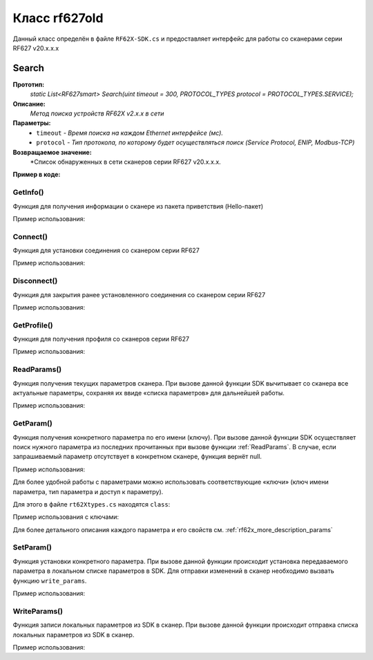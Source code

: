 

.. _rf62x_wrappers_csharp_rf627old:

*******************************************************************************
Класс rf627old
*******************************************************************************

Данный класс определён в файле ``RF62X-SDK.cs`` и предоставляет интерфейс 
для работы со сканерами серии RF627 v20.x.x.x

.. _rf62x_wrappers_csharp_rf627old_search:

**Search**
===============================================================================

**Прототип:**
   *static List<RF627smart> Search(uint timeout = 300, PROTOCOL_TYPES protocol = PROTOCOL_TYPES.SERVICE);*

**Описание:**
   *Метод поиска устройств RF62X v2.x.x в сети* 

**Параметры:**
   - ``timeout`` *- Время поиска на каждом Ethernet интерфейсе (мс).*
   - ``protocol`` *- Тип протокола, по которому будет осуществляться поиск (Service Protocol, ENIP, Modbus-TCP)*

**Возвращаемое значение:**
   *Cписок обнаруженных в сети сканеров серии RF627 v20.x.x.x.

**Пример в коде:**

.. code-block:: c#
   :emphasize-lines: 9

   /// <file> RF62X-SDK.cs

   /// <summary>
   /// Search for RF627smart devices over network
   /// </summary>
   /// <param name="timeout">Search timeout for each Ethernet interface</param>
   /// <param name="protocol">Protocol's type</param>
   /// <returns>List of RF627smart devices</returns>
   public static List<RF627smart> Search(
         uint timeout = 300, PROTOCOL_TYPES protocol = PROTOCOL_TYPES.SERVICE)

   ------------------------------------------------------------------------------

   /// <file> Program.cs

   using System;
   using System.Collections.Generic;
   using System.Threading;
   using SDK.SCANNERS;

   namespace EXAMPLE
   {
      class Program
      {
         static void Main(string[] args)
         {
            // Initialize sdk library
            bool isInit = RF62X.SdkInit();

            if (isInit)
               Console.WriteLine("SDK version: {0}", RF62X.SdkVersion());
            else
            {
               Console.WriteLine("SDK initialization error!");
            }

            // some code...

            // Cleanup resources
            SdkCleanup();  
         }
      }
   }
   // Start initialization of the library core
   RF62X.SdkInit();

   // Print return rf62X sdk version
   Console.WriteLine("SDK version: {0}", RF62X.SdkVersion());
   Console.WriteLine("=========================================");

   // Search for RF627old devices over network
   List<RF62X.RF627old> Scanners = RF62X.RF627old.Search();
   
   // Print count of discovered RF627Old in network by Service Protocol
   Console.WriteLine("Discovered {0} scanners", Scanners.Count);


GetInfo()
^^^^^^^^^^^^^^^^^^^^^^^^^^^^^^^^^^^^^^^^^^^^^^^^^^^^^^^^^^^^^^^^^^^^^^^^^^^^^^^

Функция для получения информации о сканере из пакета приветствия (Hello-пакет)

.. doxygenfunction:: GetInfo

Пример использования:

.. code-block:: c#
   :emphasize-lines: 12-31

   // Start initialization of the library core
   RF62X.SdkInit();

   // Search for RF627old devices over network
   List<RF62X.RF627old> Scanners = RF62X.RF627old.Search();
   
   // Print count of discovered RF627Old in network by Service Protocol
   Console.WriteLine("Discovered {0} scanners", Scanners.Count);

   for (int i = 0; i < Scanners.Count; i++)
   {
      RF62X.HelloInfo info = Scanners[i].GetInfo();

      Console.WriteLine("\n\n\nID scanner's list: {0}", i);
      Console.WriteLine("-----------------------------------------");
      Console.WriteLine("Device information: ");
      Console.WriteLine("* Name\t: {0}", info.device_name);
      Console.WriteLine("* Serial\t: {0}", info.serial_number);
      Console.WriteLine("* IP Addr\t: {0}", info.ip_address);
      Console.WriteLine("* MAC Addr\t: {0}", info.mac_address);

      Console.WriteLine("Working ranges: ");
      Console.WriteLine("* Zsmr, mm\t: {0}", info.z_smr);
      Console.WriteLine("* Zmr , mm\t: {0}", info.z_mr);
      Console.WriteLine("* Xsmr, mm\t: {0}", info.x_smr);
      Console.WriteLine("* Xemr, mm\t: {0}", info.x_emr);

      Console.WriteLine("\nVersions: ");
      Console.WriteLine("* Firmware\t: {0}", info.firmware_version);
      Console.WriteLine("* Hardware\t: {0}", info.hardware_version);
      Console.WriteLine("-----------------------------------------");
   }

   // Cleanup resources allocated with sdk_init()
   RF62X.SdkCleanup();
   

Connect()
^^^^^^^^^^^^^^^^^^^^^^^^^^^^^^^^^^^^^^^^^^^^^^^^^^^^^^^^^^^^^^^^^^^^^^^^^^^^^^^

Функция для установки соединения со сканером серии RF627

.. doxygenfunction:: Connect

Пример использования:

.. code-block:: c#
   :emphasize-lines: 13-14

   // Start initialization of the library core
   RF62X.SdkInit();

   // Search for RF627old devices over network
   List<RF62X.RF627old> Scanners = RF62X.RF627old.Search();
   
   // Print count of discovered RF627Old in network by Service Protocol
   Console.WriteLine("Discovered {0} scanners", Scanners.Count);

   for (int i = 0; i < Scanners.Count; i++)
   {
      // Establish connection to the RF627 device by Service Protocol.
      if (Scanners[i].Connect())
         Console.WriteLine("Connected to scanner №{0} successfully", i);
   }

   // Cleanup resources allocated with sdk_init()
   RF62X.SdkCleanup();


Disconnect()
^^^^^^^^^^^^^^^^^^^^^^^^^^^^^^^^^^^^^^^^^^^^^^^^^^^^^^^^^^^^^^^^^^^^^^^^^^^^^^^

Функция для закрытия ранее установленного соединения со сканером серии RF627

.. doxygenfunction:: Disconnect

Пример использования:

.. code-block:: c#
   :emphasize-lines: 19

   // Start initialization of the library core
   RF62X.SdkInit();

   // Search for RF627old devices over network
   List<RF62X.RF627old> Scanners = RF62X.RF627old.Search();
   
   // Print count of discovered RF627Old in network by Service Protocol
   Console.WriteLine("Discovered {0} scanners", Scanners.Count);

   // Establish connection to the RF627 device by Service Protocol.
   for (int i = 0; i < Scanners.Count; i++)
      Scanners[i].Connect();

   {
   ...some actions with scanners
   }

   for (int i = 0; i < Scanners.Count; i++)
      Scanners[i].Disconnect();

   
GetProfile()
^^^^^^^^^^^^^^^^^^^^^^^^^^^^^^^^^^^^^^^^^^^^^^^^^^^^^^^^^^^^^^^^^^^^^^^^^^^^^^^

Функция для получения профиля со сканеров серии RF627

.. doxygenfunction:: GetProfile

Пример использования:

.. code-block:: c#
   :emphasize-lines: 17

   // Start initialization of the library core
   RF62X.SdkInit();

   // Search for RF627old devices over network
   List<RF62X.RF627old> Scanners = RF62X.RF627old.Search();
   
   // Print count of discovered RF627Old in network by Service Protocol
   Console.WriteLine("Discovered {0} scanners", Scanners.Count);

   // foreach over an scanners list
   for (int i = 0; i < Scanners.Count; i++)
   {
      // Establish connection to the RF627 device by Service Protocol.
      Scanners[i].Connect();

      // Get profile from scanner's data stream by Service Protocol.
      RF62X.Profile profile = Scanners[i].GetProfile();
      if (profile.header != null)
      {
         Console.WriteLine("Profile information: ");
         switch (profile.header.data_type)
         {
         case RF62X.PROFILE_TYPE.PIXELS_NORMAL:
            Console.WriteLine("* DataType\t: PIXELS");
            Console.WriteLine("* Count\t: {0}", profile.pixels.Count);
            break;
         case RF62X.PROFILE_TYPE.PROFILE_NORMAL:
            Console.WriteLine("* DataType\t: PROFILE");
            Console.WriteLine("* Size\t: {0}", profile.points.Count);
            break;
         case RF62X.PROFILE_TYPE.PIXELS_INTERPOLATED:
            Console.WriteLine("* DataType\t: PIXELS");
            Console.WriteLine("* Count\t: {0}", profile.pixels.Count);
            break;
         case RF62X.PROFILE_TYPE.PROFILE_INTERPOLATED:
            Console.WriteLine("* DataType\t: PROFILE");
            Console.WriteLine("* Size\t: {0}", profile.points.Count);
            break;
         default:
            break;
         }
         Console.WriteLine("Profile was successfully received!");
         Console.WriteLine("-----------------------------------------");
      }else
      {
         Console.WriteLine("Profile was not received!");
         Console.WriteLine("-----------------------------------------");
      }
      
      // Disconnect from scanner.
      Scanners[i].Disconnect();
   }

   // Cleanup resources allocated with sdk_init()
   RF62X.SdkCleanup();

.. _rf62x_wrappers_cpp_description_rf627old_read_params:

ReadParams()
^^^^^^^^^^^^^^^^^^^^^^^^^^^^^^^^^^^^^^^^^^^^^^^^^^^^^^^^^^^^^^^^^^^^^^^^^^^^^^^

Функция получения текущих параметров сканера. При вызове данной функции SDK вычитывает 
со сканера все актуальные параметры, сохраняя их ввиде «списка параметров» для дальнейшей 
работы.

.. doxygenfunction:: ReadParams

Пример использования:

.. code-block:: c#
   :emphasize-lines: 17

   // Start initialization of the library core
   RF62X.SdkInit();

   // Search for RF627old devices over network
   List<RF62X.RF627old> Scanners = RF62X.RF627old.Search();
   
   // Print count of discovered RF627Old in network by Service Protocol
   Console.WriteLine("Discovered {0} scanners", Scanners.Count);

   // foreach over an scanners list
   for (int i = 0; i < Scanners.Count; i++)
   {
      // Establish connection to the RF627 device by Service Protocol.
      Scanners[i].Connect();

      // read params from RF627 device by Service Protocol.
      Scanners[i].ReadParams();

      {
      ...some actions with params
      }

      // Disconnect from scanner.
      Scanners[i].Disconnect();
   }

GetParam()
^^^^^^^^^^^^^^^^^^^^^^^^^^^^^^^^^^^^^^^^^^^^^^^^^^^^^^^^^^^^^^^^^^^^^^^^^^^^^^^

Функция получения конкретного параметра по его имени (ключу). При вызове 
данной функции SDK осуществляет поиск нужного параметра из последних прочитанных 
при вызове функции :ref:`ReadParams`. В случае, если запрашиваемый 
параметр отсутствует в конкретном сканере, функция вернёт null.

.. doxygenfunction:: GetParam(string)

Пример использования:

.. code-block:: c#
   :emphasize-lines: 13, 21, 29

   {
   ...Initialize sdk library
   ...Search for RF627old
   }

   // Establish connection to the RF627 device by Service Protocol.
   Scanners[i].Connect();

   // read params from RF627 device by Service Protocol.
   Scanners[i].ReadParams();

   // Get parameter of Device Name
   RF62X.Param<string> name = Scanners[i].GetParam("user_general_deviceName");
   if (name != null)
   {
      string strName = name.GetValue();
      Console.WriteLine("\n\nCurrent Device Name \t: {0}", strName);
   }

   // Get parameter of Device IP Addr
   RF62X.Param<List<uint>> ipAddr = Scanners[i].GetParam("user_network_ip");
   if (ipAddr != null)
   {
      List<uint> ip = ipAddr.GetValue();
      Console.WriteLine("Current Device IP Addr\t: {0}.{1}.{2}.{3}", ip[0], ip[1], ip[2], ip[3]);
   }

   // Get parameter of Laser Enabled
   RF62X.Param<uint> laserEnabled = Scanners[i].GetParam("user_laser_enabled");
   if (laserEnabled != null)
   {
      bool isLaserEnabled = Convert.ToBoolean(laserEnabled.GetValue());
      Console.WriteLine("Current Laser State\t: {0}", isLaserEnabled ? "ON" : "OFF");
   }

Для более удобной работы с параметрами можно использовать соответствующие «ключи» 
(ключ имени параметра, тип параметра и доступ к параметру).

.. doxygenfunction:: GetParam(Params.Description)

Для этого в файле ``rt62Xtypes.cs`` находятся ``class``:

.. doxygenclass:: SDK::SCANNERS::RF62X::Params
   :members:
   :protected-members:
   :private-members:
   :undoc-members:
   :outline:
   :no-link:

Пример использования с ключами:

.. code-block:: c#
   :emphasize-lines: 13, 21, 29

   {
   ...Initialize sdk library
   ...Search for RF627old
   }

   // Establish connection to the RF627 device by Service Protocol.
   Scanners[i].Connect();

   // read params from RF627 device by Service Protocol.
   Scanners[i].ReadParams();

   // Get parameter of Device Name
   RF62X.Param<string> name = Scanners[i].GetParam(RF62X.Params.User.General.deviceName);
   if (name != null)
   {
      string strName = name.GetValue();
      Console.WriteLine("\n\nCurrent Device Name \t: {0}", strName);
   }

   // Get parameter of Device IP Addr
   RF62X.Param<List<uint>> ipAddr = Scanners[i].GetParam(RF62X.Params.User.NetWork.ip);
   if (ipAddr != null)
   {
      List<uint> ip = ipAddr.GetValue();
      Console.WriteLine("Current Device IP Addr\t: {0}.{1}.{2}.{3}", ip[0], ip[1], ip[2], ip[3]);
   }

   // Get parameter of Laser Enabled
   RF62X.Param<uint> laserEnabled = Scanners[i].GetParam(RF62X.Params.User.Laser.enabled);
   if (laserEnabled != null)
   {
      bool isLaserEnabled = Convert.ToBoolean(laserEnabled.GetValue());
      Console.WriteLine("Current Laser State\t: {0}", isLaserEnabled ? "ON" : "OFF");
   }

Для более детального описания каждого параметра и его свойств см. :ref:`rf62x_more_description_params`

SetParam()
^^^^^^^^^^^^^^^^^^^^^^^^^^^^^^^^^^^^^^^^^^^^^^^^^^^^^^^^^^^^^^^^^^^^^^^^^^^^^^^

Функция установки конкретного параметра. При вызове данной функции происходит установка 
передаваемого параметра в локальном списке параметров в SDK. Для отправки изменений 
в сканер необходимо вызвать функцию ``write_params``.

.. doxygenfunction:: SetParam(param_t *)

Пример использования:

.. code-block:: c#
   :emphasize-lines: 20-21, 25, 36-37, 41, 52-53, 57, 61

   {
   ...Initialize sdk library
   ...Search for RF627old
   }

   // Establish connection to the RF627 device by Service Protocol.
   Scanners[i].Connect();

   // read params from RF627 device by Service Protocol.
   Scanners[i].ReadParams();

   // Get parameter of Device Name
   RF62X.Param<string> name = Scanners[i].GetParam(RF62X.Params.User.General.deviceName);
   if (name != null)
   {
      string strName = name.GetValue();
      Console.WriteLine("\n\nCurrent Device Name \t: {0}", strName);

      // Add "_TEST" to the ending of the current name
      strName += "_TEST";
      name.SetValue(strName);
      Console.WriteLine("New Device Name \t: {0}", strName);
      Console.WriteLine("-----------------------------------------");

      Scanners[i].SetParam(name);
   }

   // Get parameter of Device IP Addr
   RF62X.Param<List<uint>> ipAddr = Scanners[i].GetParam(RF62X.Params.User.NetWork.ip);
   if (ipAddr != null)
   {
      List<uint> ip = ipAddr.GetValue();
      Console.WriteLine("Current Device IP Addr\t: {0}.{1}.{2}.{3}", ip[0], ip[1], ip[2], ip[3]);

      // Change last digit of IP address (e.g. 192.168.1.30 -> 192.168.1.31)
      ip[3]++;                    
      ipAddr.SetValue(ip);
      Console.WriteLine("New Device IP Addr\t: {0}.{1}.{2}.{3}", ip[0], ip[1], ip[2], ip[3]);
      Console.WriteLine("-----------------------------------------");

      Scanners[i].SetParam(ipAddr);
   }

   // Get parameter of Laser Enabled
   RF62X.Param<uint> laserEnabled = Scanners[i].GetParam(RF62X.Params.User.Laser.enabled);
   if (laserEnabled != null)
   {
      bool isLaserEnabled = Convert.ToBoolean(laserEnabled.GetValue());
      Console.WriteLine("Current Laser State\t: {0}", isLaserEnabled ? "ON" : "OFF");

      // Change the current state to the opposite
      isLaserEnabled = !isLaserEnabled;
      laserEnabled.SetValue((uint)(Convert.ToUInt32(isLaserEnabled)));
      Console.WriteLine("New Laser State\t\t: {0}", isLaserEnabled ? "ON" : "OFF");
      Console.WriteLine("-----------------------------------------");

      Scanners[i].SetParam(laserEnabled);
   }

   //  Write changes parameters to the device's memory
   Scanners[i].WriteParams();



WriteParams()
^^^^^^^^^^^^^^^^^^^^^^^^^^^^^^^^^^^^^^^^^^^^^^^^^^^^^^^^^^^^^^^^^^^^^^^^^^^^^^^

Функция записи локальных параметров из SDK в сканер. При вызове данной функции 
происходит отправка списка локальных параметров из SDK в сканер.

.. doxygenfunction:: WriteParams

Пример использования:

.. code-block:: cpp
   :emphasize-lines: 17

   {
   ...Initialize sdk library
   ...Search for RF627old
   }

   // Establish connection to the RF627 device by Service Protocol.
   Scanners[i].Connect();

   // read params from RF627 device by Service Protocol.
   Scanners[i].ReadParams();

   {
   ...Some steps to change scanner's parameters
   }

   //  Write changes parameters to the device's memory
   Scanners[i].WriteParams();

   // Disconnect from scanner.
   Scanners[i].Disconnect();
   